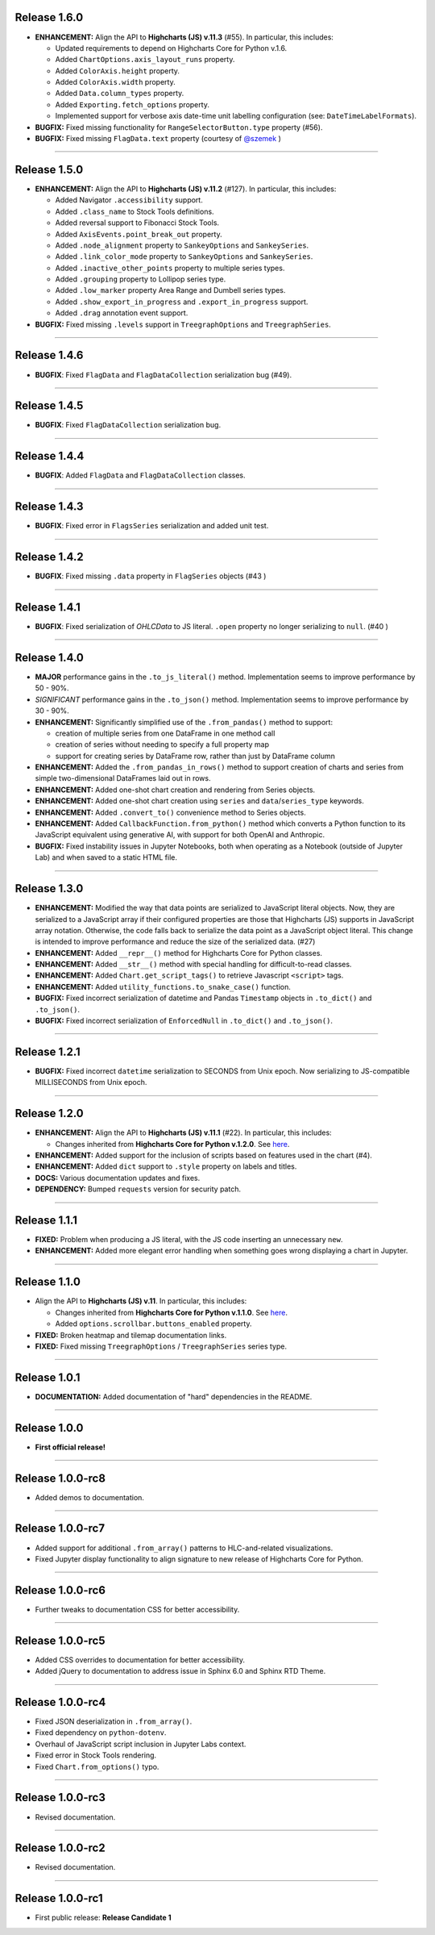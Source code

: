 
Release 1.6.0
=========================================

* **ENHANCEMENT:** Align the API to **Highcharts (JS) v.11.3** (#55). In particular, this includes:

  * Updated requirements to depend on Highcharts Core for Python v.1.6.
  * Added ``ChartOptions.axis_layout_runs`` property.
  * Added ``ColorAxis.height`` property.
  * Added ``ColorAxis.width`` property.
  * Added ``Data.column_types`` property.
  * Added ``Exporting.fetch_options`` property.
  * Implemented support for verbose axis date-time unit labelling configuration (see: ``DateTimeLabelFormats``).

* **BUGFIX:** Fixed missing functionality for ``RangeSelectorButton.type`` property (#56).
* **BUGFIX:** Fixed missing ``FlagData.text`` property (courtesy of `@szemek <https://github.com/szemek>`__ )

-----------------------

Release 1.5.0
=========================================

* **ENHANCEMENT:** Align the API to **Highcharts (JS) v.11.2** (#127). In particular, this includes:

  * Added Navigator ``.accessibility`` support.
  * Added ``.class_name`` to Stock Tools definitions.
  * Added reversal support to Fibonacci Stock Tools.
  * Added ``AxisEvents.point_break_out`` property.
  * Added ``.node_alignment`` property to ``SankeyOptions`` and ``SankeySeries``.
  * Added ``.link_color_mode`` property to ``SankeyOptions`` and ``SankeySeries``.
  * Added ``.inactive_other_points`` property to multiple series types.
  * Added ``.grouping`` property to Lollipop series type.
  * Added ``.low_marker`` property Area Range and Dumbell series types.
  * Added ``.show_export_in_progress`` and ``.export_in_progress`` support.
  * Added ``.drag`` annotation event support.
  
* **BUGFIX:** Fixed missing ``.levels`` support in ``TreegraphOptions`` and ``TreegraphSeries``.

-----------------------

Release 1.4.6
=========================================

* **BUGFIX**: Fixed ``FlagData`` and ``FlagDataCollection`` serialization bug (#49).

---------------------

Release 1.4.5
=========================================

* **BUGFIX**: Fixed ``FlagDataCollection`` serialization bug.

---------------------

Release 1.4.4
=========================================

* **BUGFIX**: Added ``FlagData`` and ``FlagDataCollection`` classes.

---------------------

Release 1.4.3
=========================================

* **BUGFIX**: Fixed error in ``FlagsSeries`` serialization and added unit test.

---------------------

Release 1.4.2
=========================================

* **BUGFIX**: Fixed missing ``.data`` property in ``FlagSeries`` objects (#43 )

---------------------


Release 1.4.1
=========================================

* **BUGFIX**: Fixed serialization of `OHLCData` to JS literal. ``.open`` property no longer serializing to ``null``. (#40 )

---------------------

Release 1.4.0
=========================================

* **MAJOR** performance gains in the ``.to_js_literal()`` method. Implementation seems to
  improve performance by 50 - 90%.
* *SIGNIFICANT* performance gains in the ``.to_json()`` method. Implementation seems to 
  improve performance by 30 - 90%.
* **ENHANCEMENT:** Significantly simplified use of the ``.from_pandas()`` method to support:

  * creation of multiple series from one DataFrame in one method call
  * creation of series without needing to specify a full property map
  * support for creating series by DataFrame row, rather than just by DataFrame column

* **ENHANCEMENT:** Added the ``.from_pandas_in_rows()`` method to support creation of
  charts and series from simple two-dimensional DataFrames laid out in rows.
* **ENHANCEMENT:** Added one-shot chart creation and rendering from Series objects.
* **ENHANCEMENT:** Added one-shot chart creation using ``series`` and ``data``/``series_type`` keywords.
* **ENHANCEMENT:** Added ``.convert_to()`` convenience method to Series objects.
* **ENHANCEMENT:** Added ``CallbackFunction.from_python()`` method which converts a Python function
  to its JavaScript equivalent using generative AI, with support for both OpenAI and Anthropic.
* **BUGFIX:** Fixed instability issues in Jupyter Notebooks, both when operating as a Notebook (outside of 
  Jupyter Lab) and when saved to a static HTML file.

---------------------

Release 1.3.0
=========================================

* **ENHANCEMENT:** Modified the way that data points are serialized to JavaScript literal objects. Now, they are serialized to a JavaScript array if their configured properties are those that Highcharts (JS) supports in JavaScript array notation. Otherwise, the code falls back to serialize the data point as a JavaScript object literal. This change is intended to improve performance and reduce the size of the serialized data. (#27)
* **ENHANCEMENT:** Added ``__repr__()`` method for Highcharts Core for Python classes.
* **ENHANCEMENT:** Added ``__str__()`` method with special handling for difficult-to-read classes.
* **ENHANCEMENT:** Added ``Chart.get_script_tags()`` to retrieve Javascript ``<script>`` tags.
* **ENHANCEMENT:** Added ``utility_functions.to_snake_case()`` function.
* **BUGFIX:** Fixed incorrect serialization of datetime and Pandas ``Timestamp`` objects in ``.to_dict()`` and ``.to_json()``.
* **BUGFIX:** Fixed incorrect serialization of ``EnforcedNull`` in ``.to_dict()`` and ``.to_json()``.

-------------------

Release 1.2.1
=========================================

* **BUGFIX:** Fixed incorrect ``datetime`` serialization to SECONDS from Unix epoch. Now serializing to JS-compatible MILLISECONDS from Unix epoch.

------------------

Release 1.2.0
=========================================

* **ENHANCEMENT:** Align the API to **Highcharts (JS) v.11.1** (#22). In particular, this includes:

  * Changes inherited from **Highcharts Core for Python v.1.2.0**. See `here <https://core-docs.highchartspython.com/en/latest/history.html#release-1-2-0>`__.

* **ENHANCEMENT:** Added support for the inclusion of scripts based on features used in the chart (#4).
* **ENHANCEMENT:** Added ``dict`` support to ``.style`` property on labels and titles.
* **DOCS:** Various documentation updates and fixes.
* **DEPENDENCY:** Bumped ``requests`` version for security patch.

---------------------------

Release 1.1.1
=========================================

* **FIXED:** Problem when producing a JS literal, with the JS code inserting an unnecessary ``new``.
* **ENHANCEMENT:** Added more elegant error handling when something goes wrong displaying a chart in Jupyter.

---------------------------

Release 1.1.0
=========================================

* Align the API to **Highcharts (JS) v.11**. In particular, this includes:

  * Changes inherited from **Highcharts Core for Python v.1.1.0**. See `here <https://core-docs.highchartspython.com/en/latest/history.html#release-1-1-0>`__.
  * Added ``options.scrollbar.buttons_enabled`` property.

* **FIXED:** Broken heatmap and tilemap documentation links.
* **FIXED:** Fixed missing ``TreegraphOptions`` / ``TreegraphSeries`` series type.

-------------------------------

Release 1.0.1
=========================================

* **DOCUMENTATION:** Added documentation of "hard" dependencies in the README.

---------------------------

Release 1.0.0
=========================================

* **First official release!**

---------------

Release 1.0.0-rc8
=========================================

* Added demos to documentation.

---------------

Release 1.0.0-rc7
=========================================

* Added support for additional ``.from_array()`` patterns to HLC-and-related visualizations.
* Fixed Jupyter display functionality to align signature to new release of Highcharts Core for Python.

---------------

Release 1.0.0-rc6
=========================================

* Further tweaks to documentation CSS for better accessibility.

---------------

Release 1.0.0-rc5
=========================================

* Added CSS overrides to documentation for better accessibility.
* Added jQuery to documentation to address issue in Sphinx 6.0 and Sphinx RTD Theme.

-----------------------

Release 1.0.0-rc4
=========================================

* Fixed JSON deserialization in ``.from_array()``.
* Fixed dependency on ``python-dotenv``.
* Overhaul of JavaScript script inclusion in Jupyter Labs context.
* Fixed error in Stock Tools rendering.
* Fixed ``Chart.from_options()`` typo.

------------------------

Release 1.0.0-rc3
=========================================

* Revised documentation.

------------------------

Release 1.0.0-rc2
=========================================

* Revised documentation.

------------------------

Release 1.0.0-rc1
=========================================

* First public release: **Release Candidate 1**


